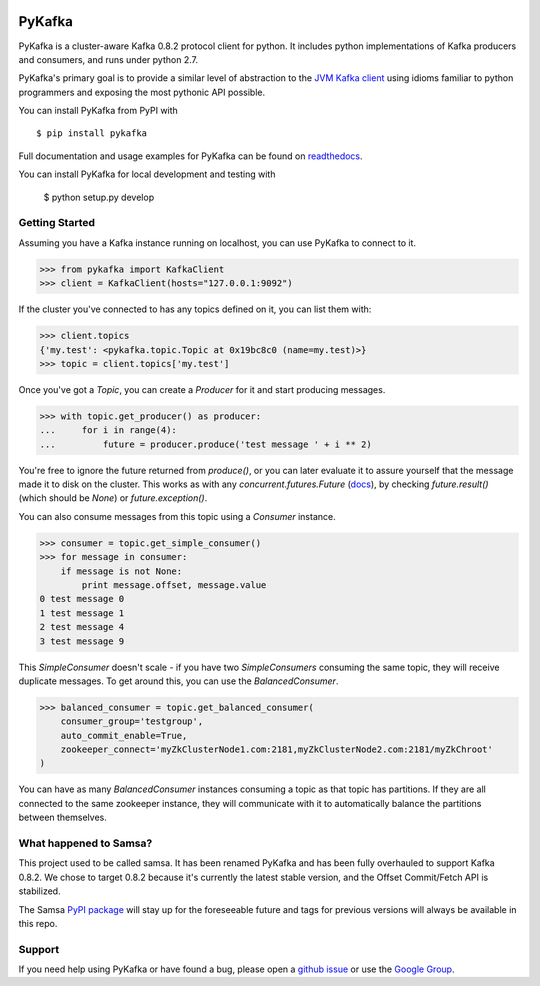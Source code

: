 .. image:: https://travis-ci.org/Parsely/pykafka.svg?branch=master
    :target: https://travis-ci.org/Parsely/pykafka
.. image:: https://coveralls.io/repos/Parsely/pykafka/badge.svg?branch=master
    :target: https://coveralls.io/r/Parsely/pykafka?branch=master

PyKafka
=======

.. image:: http://i.imgur.com/ztYl4lG.jpg

PyKafka is a cluster-aware Kafka 0.8.2 protocol client for python. It includes python
implementations of Kafka producers and consumers, and runs under python 2.7.

PyKafka's primary goal is to provide a similar level of abstraction to the
`JVM Kafka client`_ using idioms familiar to python programmers and exposing
the most pythonic API possible.

You can install PyKafka from PyPI with

::

    $ pip install pykafka

Full documentation and usage examples for PyKafka can be found on `readthedocs`_.

You can install PyKafka for local development and testing with

    $ python setup.py develop

.. _JVM Kafka client: https://github.com/apache/kafka/tree/0.8.2/clients/src/main/java/org/apache/kafka
.. _readthedocs: http://pykafka.readthedocs.org/en/latest/

Getting Started
---------------

Assuming you have a Kafka instance running on localhost, you can use PyKafka
to connect to it.

.. sourcecode:: python

    >>> from pykafka import KafkaClient
    >>> client = KafkaClient(hosts="127.0.0.1:9092")

If the cluster you've connected to has any topics defined on it, you can list
them with:

.. sourcecode:: python

    >>> client.topics
    {'my.test': <pykafka.topic.Topic at 0x19bc8c0 (name=my.test)>}
    >>> topic = client.topics['my.test']

Once you've got a `Topic`, you can create a `Producer` for it and start
producing messages.

.. sourcecode:: python

    >>> with topic.get_producer() as producer:
    ...     for i in range(4):
    ...         future = producer.produce('test message ' + i ** 2)

You're free to ignore the future returned from `produce()`, or you can later
evaluate it to assure yourself that the message made it to disk on the cluster.
This works as with any `concurrent.futures.Future` (`docs`_), by checking
`future.result()` (which should be `None`) or `future.exception()`.

.. _docs: https://pythonhosted.org/futures/#future-objects

You can also consume messages from this topic using a `Consumer` instance.

.. sourcecode:: python

    >>> consumer = topic.get_simple_consumer()
    >>> for message in consumer:
        if message is not None:
            print message.offset, message.value
    0 test message 0
    1 test message 1
    2 test message 4
    3 test message 9

This `SimpleConsumer` doesn't scale - if you have two `SimpleConsumers`
consuming the same topic, they will receive duplicate messages. To get around
this, you can use the `BalancedConsumer`.

.. sourcecode:: python

    >>> balanced_consumer = topic.get_balanced_consumer(
        consumer_group='testgroup',
        auto_commit_enable=True,
        zookeeper_connect='myZkClusterNode1.com:2181,myZkClusterNode2.com:2181/myZkChroot'
    )

You can have as many `BalancedConsumer` instances consuming a topic as that
topic has partitions. If they are all connected to the same zookeeper instance,
they will communicate with it to automatically balance the partitions between
themselves.

What happened to Samsa?
-----------------------

This project used to be called samsa. It has been renamed PyKafka and has been
fully overhauled to support Kafka 0.8.2. We chose to target 0.8.2 because it's
currently the latest stable version, and the Offset Commit/Fetch API is
stabilized.

The Samsa `PyPI package`_  will stay up for the foreseeable future and tags for
previous versions will always be available in this repo.

.. _PyPI package: https://pypi.python.org/pypi/samsa/0.3.11

Support
-------

If you need help using PyKafka or have found a bug, please open a `github issue`_ or use the `Google Group`_.

.. _github issue: https://github.com/Parsely/pykafka/issues
.. _Google Group: https://groups.google.com/forum/#!forum/pykafka-user
